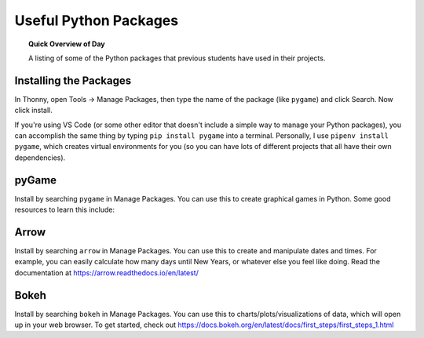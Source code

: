 .. qnum::
   :prefix: python-packages
   :start: 1


Useful Python Packages
=======================

.. topic:: Quick Overview of Day

    A listing of some of the Python packages that previous students have used in their projects.


Installing the Packages
------------------------

In Thonny, open Tools -> Manage Packages, then type the name of the package (like ``pygame``) and click Search. Now click install.

If you're using VS Code (or some other editor that doesn't include a simple way to manage your Python packages), you can accomplish the same thing by typing ``pip install pygame`` into a terminal. Personally, I use ``pipenv install pygame``, which creates virtual environments for you  (so you can have lots of different projects that all have their own dependencies).


pyGame
-------

Install by searching ``pygame`` in Manage Packages. You can use this to create graphical games in Python. Some good resources to learn this include:


Arrow
------

Install by searching ``arrow`` in Manage Packages. You can use this to create and manipulate dates and times. For example, you can easily calculate how many days until New Years, or whatever else you feel like doing. Read the documentation at https://arrow.readthedocs.io/en/latest/


Bokeh
------

Install by searching ``bokeh`` in Manage Packages. You can use this to charts/plots/visualizations of data, which will open up in your web browser. To get started, check out https://docs.bokeh.org/en/latest/docs/first_steps/first_steps_1.html



